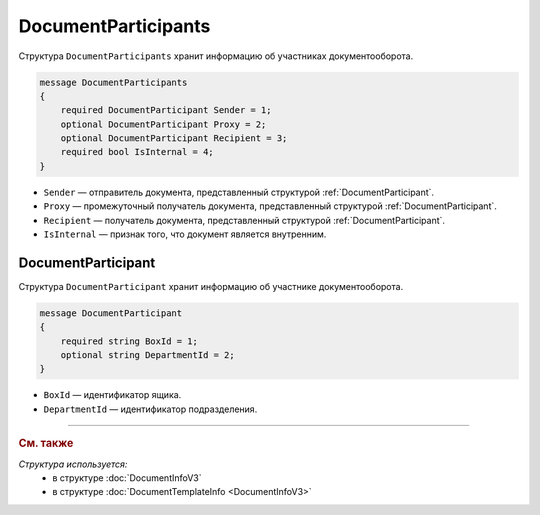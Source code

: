 DocumentParticipants
====================

Структура ``DocumentParticipants`` хранит информацию об участниках документооборота.

.. code-block:: protobuf

    message DocumentParticipants
    {
        required DocumentParticipant Sender = 1;
        optional DocumentParticipant Proxy = 2;
        optional DocumentParticipant Recipient = 3;
        required bool IsInternal = 4;
    }



- ``Sender`` — отправитель документа, представленный структурой :ref:`DocumentParticipant`.
- ``Proxy`` — промежуточный получатель документа, представленный структурой :ref:`DocumentParticipant`.
- ``Recipient`` — получатель документа, представленный структурой :ref:`DocumentParticipant`.
- ``IsInternal`` — признак того, что документ является внутренним.


.. _DocumentParticipant:

DocumentParticipant
-------------------

Структура ``DocumentParticipant`` хранит информацию об участнике документооборота.

.. code-block:: protobuf

    message DocumentParticipant
    {
        required string BoxId = 1;
        optional string DepartmentId = 2;
    }

- ``BoxId`` — идентификатор ящика.
- ``DepartmentId`` — идентификатор подразделения.


----

.. rubric:: См. также

*Структура используется:*
	- в структуре :doc:`DocumentInfoV3`
	- в структуре :doc:`DocumentTemplateInfo <DocumentInfoV3>`